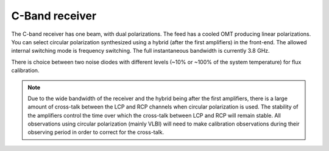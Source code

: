 
C-Band receiver
---------------

The C-band receiver has one beam, with dual polarizations. The feed has a cooled OMT producing linear polarizations. 
You can select circular polarization synthesized using a hybrid (after the first amplifiers) in the front-end. 
The allowed internal switching mode is frequency switching. The full instantaneous bandwidth is currently 3.8 GHz.

There is choice between two noise diodes with different levels (~10% or ~100% of the system temperature) for flux calibration.

.. note:: 

   Due to the wide bandwidth of the receiver and the hybrid being after the first amplifiers, there is a large amount
   of cross-talk between the LCP and RCP channels when circular polarization is used. The stability of the amplifiers 
   control the time over which the cross-talk between LCP and RCP will remain stable. All observations using circular
   polarization (mainly VLBI) will need to make calibration observations during their observing period in order to 
   correct for the cross-talk.


